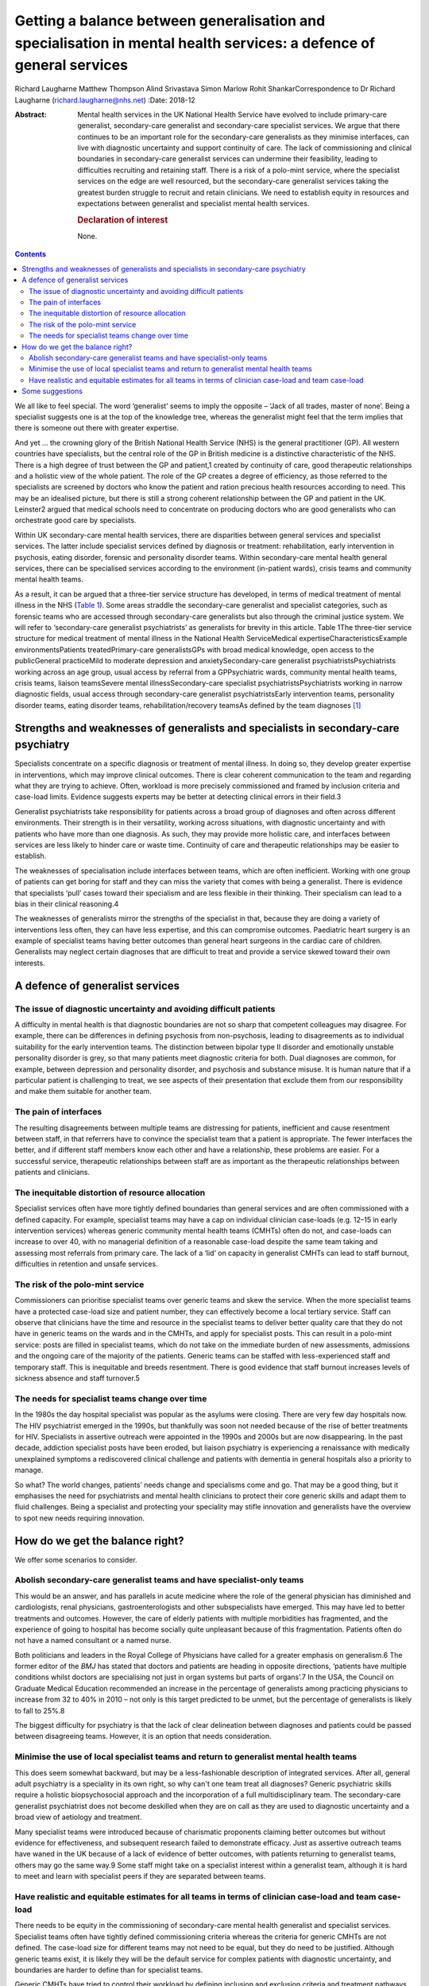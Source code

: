 ====================================================================================================================
Getting a balance between generalisation and specialisation in mental health services: a defence of general services
====================================================================================================================



Richard Laugharne
Matthew Thompson
Alind Srivastava
Simon Marlow
Rohit ShankarCorrespondence to Dr Richard Laugharne
(richard.laugharne@nhs.net)
:Date: 2018-12

:Abstract:
   Mental health services in the UK National Health Service have evolved
   to include primary-care generalist, secondary-care generalist and
   secondary-care specialist services. We argue that there continues to
   be an important role for the secondary-care generalists as they
   minimise interfaces, can live with diagnostic uncertainty and support
   continuity of care. The lack of commissioning and clinical boundaries
   in secondary-care generalist services can undermine their
   feasibility, leading to difficulties recruiting and retaining staff.
   There is a risk of a polo-mint service, where the specialist services
   on the edge are well resourced, but the secondary-care generalist
   services taking the greatest burden struggle to recruit and retain
   clinicians. We need to establish equity in resources and expectations
   between generalist and specialist mental health services.

   .. rubric:: Declaration of interest
      :name: sec_a1

   None.


.. contents::
   :depth: 3
..

We all like to feel special. The word ‘generalist’ seems to imply the
opposite – ‘Jack of all trades, master of none’. Being a specialist
suggests one is at the top of the knowledge tree, whereas the generalist
might feel that the term implies that there is someone out there with
greater expertise.

And yet … the crowning glory of the British National Health Service
(NHS) is the general practitioner (GP). All western countries have
specialists, but the central role of the GP in British medicine is a
distinctive characteristic of the NHS. There is a high degree of trust
between the GP and patient,1 created by continuity of care, good
therapeutic relationships and a holistic view of the whole patient. The
role of the GP creates a degree of efficiency, as those referred to the
specialists are screened by doctors who know the patient and ration
precious health resources according to need. This may be an idealised
picture, but there is still a strong coherent relationship between the
GP and patient in the UK. Leinster2 argued that medical schools need to
concentrate on producing doctors who are good generalists who can
orchestrate good care by specialists.

Within UK secondary-care mental health services, there are disparities
between general services and specialist services. The latter include
specialist services defined by diagnosis or treatment: rehabilitation,
early intervention in psychosis, eating disorder, forensic and
personality disorder teams. Within secondary-care mental health general
services, there can be specialised services according to the environment
(in-patient wards), crisis teams and community mental health teams.

As a result, it can be argued that a three-tier service structure has
developed, in terms of medical treatment of mental illness in the NHS
(`Table 1 <#tab01>`__). Some areas straddle the secondary-care
generalist and specialist categories, such as forensic teams who are
accessed through secondary-care generalists but also through the
criminal justice system. We will refer to ‘secondary-care generalist
psychiatrists’ as generalists for brevity in this article. Table 1The
three-tier service structure for medical treatment of mental illness in
the National Health ServiceMedical expertiseCharacteristicsExample
environmentsPatients treatedPrimary-care generalistsGPs with broad
medical knowledge, open access to the publicGeneral practiceMild to
moderate depression and anxietySecondary-care generalist
psychiatristsPsychiatrists working across an age group, usual access by
referral from a GPPsychiatric wards, community mental health teams,
crisis teams, liaison teamsSevere mental illnessSecondary-care
specialist psychiatristsPsychiatrists working in narrow diagnostic
fields, usual access through secondary-care generalist
psychiatristsEarly intervention teams, personality disorder teams,
eating disorder teams, rehabilitation/recovery teamsAs defined by the
team diagnoses [1]_

.. _sec1:

Strengths and weaknesses of generalists and specialists in secondary-care psychiatry
====================================================================================

Specialists concentrate on a specific diagnosis or treatment of mental
illness. In doing so, they develop greater expertise in interventions,
which may improve clinical outcomes. There is clear coherent
communication to the team and regarding what they are trying to achieve.
Often, workload is more precisely commissioned and framed by inclusion
criteria and case-load limits. Evidence suggests experts may be better
at detecting clinical errors in their field.3

Generalist psychiatrists take responsibility for patients across a broad
group of diagnoses and often across different environments. Their
strength is in their versatility, working across situations, with
diagnostic uncertainty and with patients who have more than one
diagnosis. As such, they may provide more holistic care, and interfaces
between services are less likely to hinder care or waste time.
Continuity of care and therapeutic relationships may be easier to
establish.

The weaknesses of specialisation include interfaces between teams, which
are often inefficient. Working with one group of patients can get boring
for staff and they can miss the variety that comes with being a
generalist. There is evidence that specialists ‘pull’ cases toward their
specialism and are less flexible in their thinking. Their specialism can
lead to a bias in their clinical reasoning.4

The weaknesses of generalists mirror the strengths of the specialist in
that, because they are doing a variety of interventions less often, they
can have less expertise, and this can compromise outcomes. Paediatric
heart surgery is an example of specialist teams having better outcomes
than general heart surgeons in the cardiac care of children. Generalists
may neglect certain diagnoses that are difficult to treat and provide a
service skewed toward their own interests.

.. _sec2:

A defence of generalist services
================================

.. _sec2-1:

The issue of diagnostic uncertainty and avoiding difficult patients
-------------------------------------------------------------------

A difficulty in mental health is that diagnostic boundaries are not so
sharp that competent colleagues may disagree. For example, there can be
differences in defining psychosis from non-psychosis, leading to
disagreements as to individual suitability for the early intervention
teams. The distinction between bipolar type II disorder and emotionally
unstable personality disorder is grey, so that many patients meet
diagnostic criteria for both. Dual diagnoses are common, for example,
between depression and personality disorder, and psychosis and substance
misuse. It is human nature that if a particular patient is challenging
to treat, we see aspects of their presentation that exclude them from
our responsibility and make them suitable for another team.

.. _sec2-2:

The pain of interfaces
----------------------

The resulting disagreements between multiple teams are distressing for
patients, inefficient and cause resentment between staff, in that
referrers have to convince the specialist team that a patient is
appropriate. The fewer interfaces the better, and if different staff
members know each other and have a relationship, these problems are
easier. For a successful service, therapeutic relationships between
staff are as important as the therapeutic relationships between patients
and clinicians.

.. _sec2-3:

The inequitable distortion of resource allocation
-------------------------------------------------

Specialist services often have more tightly defined boundaries than
general services and are often commissioned with a defined capacity. For
example, specialist teams may have a cap on individual clinician
case-loads (e.g. 12–15 in early intervention services) whereas generic
community mental health teams (CMHTs) often do not, and case-loads can
increase to over 40, with no managerial definition of a reasonable
case-load despite the same team taking and assessing most referrals from
primary care. The lack of a ‘lid’ on capacity in generalist CMHTs can
lead to staff burnout, difficulties in retention and unsafe services.

.. _sec2-4:

The risk of the polo-mint service
---------------------------------

Commissioners can prioritise specialist teams over generic teams and
skew the service. When the more specialist teams have a protected
case-load size and patient number, they can effectively become a local
tertiary service. Staff can observe that clinicians have the time and
resource in the specialist teams to deliver better quality care that
they do not have in generic teams on the wards and in the CMHTs, and
apply for specialist posts. This can result in a polo-mint service:
posts are filled in specialist teams, which do not take on the immediate
burden of new assessments, admissions and the ongoing care of the
majority of the patients. Generic teams can be staffed with
less-experienced staff and temporary staff. This is inequitable and
breeds resentment. There is good evidence that staff burnout increases
levels of sickness absence and staff turnover.5

.. _sec2-5:

The needs for specialist teams change over time
-----------------------------------------------

In the 1980s the day hospital specialist was popular as the asylums were
closing. There are very few day hospitals now. The HIV psychiatrist
emerged in the 1990s, but thankfully was soon not needed because of the
rise of better treatments for HIV. Specialists in assertive outreach
were appointed in the 1990s and 2000s but are now disappearing. In the
past decade, addiction specialist posts have been eroded, but liaison
psychiatry is experiencing a renaissance with medically unexplained
symptoms a rediscovered clinical challenge and patients with dementia in
general hospitals also a priority to manage.

So what? The world changes, patients’ needs change and specialisms come
and go. That may be a good thing, but it emphasises the need for
psychiatrists and mental health clinicians to protect their core generic
skills and adapt them to fluid challenges. Being a specialist and
protecting your speciality may stifle innovation and generalists have
the overview to spot new needs requiring innovation.

.. _sec3:

How do we get the balance right?
================================

We offer some scenarios to consider.

.. _sec3-1:

Abolish secondary-care generalist teams and have specialist-only teams
----------------------------------------------------------------------

This would be an answer, and has parallels in acute medicine where the
role of the general physician has diminished and cardiologists, renal
physicians, gastroenterologists and other subspecialists have emerged.
This may have led to better treatments and outcomes. However, the care
of elderly patients with multiple morbidities has fragmented, and the
experience of going to hospital has become socially quite unpleasant
because of this fragmentation. Patients often do not have a named
consultant or a named nurse.

Both politicians and leaders in the Royal College of Physicians have
called for a greater emphasis on generalism.6 The former editor of the
*BMJ* has stated that doctors and patients are heading in opposite
directions, ‘patients have multiple conditions whilst doctors are
specialising not just in organ systems but parts of organs’.7 In the
USA, the Council on Graduate Medical Education recommended an increase
in the percentage of generalists among practicing physicians to increase
from 32 to 40% in 2010 – not only is this target predicted to be unmet,
but the percentage of generalists is likely to fall to 25%.8

The biggest difficulty for psychiatry is that the lack of clear
delineation between diagnoses and patients could be passed between
disagreeing teams. However, it is an option that needs consideration.

.. _sec3-2:

Minimise the use of local specialist teams and return to generalist mental health teams
---------------------------------------------------------------------------------------

This does seem somewhat backward, but may be a less-fashionable
description of integrated services. After all, general adult psychiatry
is a speciality in its own right, so why can't one team treat all
diagnoses? Generic psychiatric skills require a holistic biopsychosocial
approach and the incorporation of a full multidisciplinary team. The
secondary-care generalist psychiatrist does not become deskilled when
they are on call as they are used to diagnostic uncertainty and a broad
view of aetiology and treatment.

Many specialist teams were introduced because of charismatic proponents
claiming better outcomes but without evidence for effectiveness, and
subsequent research failed to demonstrate efficacy. Just as assertive
outreach teams have waned in the UK because of a lack of evidence of
better outcomes, with patients returning to generalist teams, others may
go the same way.9 Some staff might take on a specialist interest within
a generalist team, although it is hard to meet and learn with specialist
peers if they are separated between teams.

.. _sec3-3:

Have realistic and equitable estimates for all teams in terms of clinician case-load and team case-load
-------------------------------------------------------------------------------------------------------

There needs to be equity in the commissioning of secondary-care mental
health generalist and specialist services. Specialist teams often have
tightly defined commissioning criteria whereas the criteria for generic
CMHTs are not defined. The case-load size for different teams may not
need to be equal, but they do need to be justified. Although generic
teams exist, it is likely they will be the default service for complex
patients with diagnostic uncertainty, and boundaries are harder to
define than for specialist teams.

Generic CMHTs have tried to control their workload by defining inclusion
and exclusion criteria and treatment pathways. However, commissioning
needs to allow for the uncertainty of the interface between primary and
secondary care. Patients and GPs get frustrated when criteria are so
inflexibly followed that patients who are presenting in an unusual or
atypical manner are refused care, or have to get worse before they are
offered help. Some patients who are ill and at risk do not follow the
pathway or treatments recommended. Mental health services are unique in
being asked to be assertive in caring for reluctant patients and forcing
care in certain circumstances.

.. _sec4:

Some suggestions
================

We believe that generic general adult psychiatric services are likely to
be required because specialist-only services will not have the
flexibility to roll with diagnostic uncertainty and changes in patient
needs. In the past 30 years, new treatments have emerged for emotionally
unstable personality disorder, which was once a diagnosis of exclusion
and adult attention-deficit hyperactivity disorder, which was completely
ignored (and still is in some places). Patients with high-functioning
autism still tend to be pushed away, but treatments may emerge.
Generalists are flexible and can think on their feet.

Somehow, we need to make working in a generalist CMHT attractive again.
This may be through better management of expectations and case-load,
career opportunities, pay or quality of life. We cannot lose good staff
to specialist teams and leave more junior staff doing demanding
generalist jobs.

Currently, the most pressing need is for equity between generic and
specialist teams in terms of defined case-load. Staff/patient ratios are
a cause of burnout, which increases staff turnover.5 Staff in generic
CMHTs must have boundaries put on their patient case-load in the same
way that specialist teams define their capacity. This does not have to
be equal – it may be 35 cases compared with 15 for teams with more
intensive input. There have been attempts to develop tools to promote
equity between teams in Australia.10 Government policy and commissioners
cannot continue to be inequitable in their expectations of generic and
specialist teams, and as long as CMHTs are treated as inexhaustible,
they will not retain the skilled clinicians they need.

**Richard Laugharne** (FRCPsych) is a consultant psychiatrist at
Cornwall Partnership NHS Foundation Trust, UK, and Honorary Senior
Lecturer at University of Exeter Medical School, UK. **Matthew
Thompson** (MRCPsych) is an associate specialist psychiatrist at
Cornwall Partnership NHS Foundation Trust, UK. **Alind Srivastava**
(MRCPsych) and **Simon Marlow** (MRCPsych) are consultant psychiatrists
at Cornwall Partnership NHS Foundation Trust, UK. **Rohit Shankar**
(FRCPsych MBE) is a consultant psychiatrist at Cornwall Partnership NHS
Foundation Trust, UK, and Honorary Senior Lecturer at University of
Exeter Medical School, UK.

.. [1]
   GP, general practitioner.
